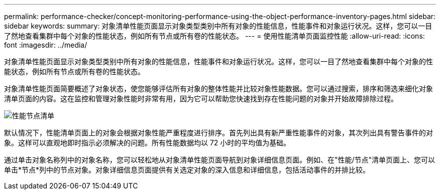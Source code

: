 ---
permalink: performance-checker/concept-monitoring-performance-using-the-object-performance-inventory-pages.html 
sidebar: sidebar 
keywords:  
summary: 对象清单性能页面显示对象类型类别中所有对象的性能信息，性能事件和对象运行状况。这样，您可以一目了然地查看集群中每个对象的性能状态，例如所有节点或所有卷的性能状态。 
---
= 使用性能清单页面监控性能
:allow-uri-read: 
:icons: font
:imagesdir: ../media/


[role="lead"]
对象清单性能页面显示对象类型类别中所有对象的性能信息，性能事件和对象运行状况。这样，您可以一目了然地查看集群中每个对象的性能状态，例如所有节点或所有卷的性能状态。

对象清单性能页面简要概述了对象状态，使您能够评估所有对象的整体性能并比较对象性能数据。您可以通过搜索，排序和筛选来细化对象清单页面的内容。这在监控和管理对象性能时非常有用，因为它可以帮助您快速找到存在性能问题的对象并开始故障排除过程。

image::../media/perf-node-inventory.gif[性能节点清单]

默认情况下，性能清单页面上的对象会根据对象性能严重程度进行排序。首先列出具有新严重性能事件的对象，其次列出具有警告事件的对象。这样可以直观地即时指示必须解决的问题。所有性能数据均以 72 小时的平均值为基础。

通过单击对象名称列中的对象名称，您可以轻松地从对象清单性能页面导航到对象详细信息页面。例如、在"性能/节点"清单页面上、您可以单击*节点*列中的节点对象。对象详细信息页面提供有关选定对象的深入信息和详细信息，包括活动事件的并排比较。

